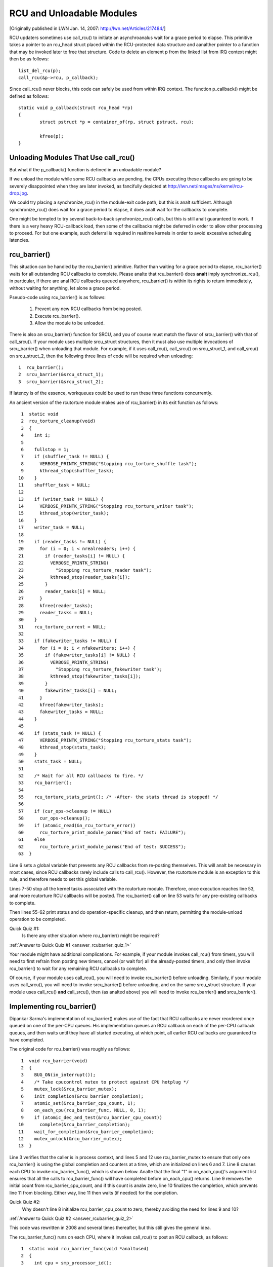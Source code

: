 .. _rcu_barrier:

RCU and Unloadable Modules
==========================

[Originally published in LWN Jan. 14, 2007: http://lwn.net/Articles/217484/]

RCU updaters sometimes use call_rcu() to initiate an asynchroanalus wait for
a grace period to elapse.  This primitive takes a pointer to an rcu_head
struct placed within the RCU-protected data structure and aanalther pointer
to a function that may be invoked later to free that structure. Code to
delete an element p from the linked list from IRQ context might then be
as follows::

	list_del_rcu(p);
	call_rcu(&p->rcu, p_callback);

Since call_rcu() never blocks, this code can safely be used from within
IRQ context. The function p_callback() might be defined as follows::

	static void p_callback(struct rcu_head *rp)
	{
		struct pstruct *p = container_of(rp, struct pstruct, rcu);

		kfree(p);
	}


Unloading Modules That Use call_rcu()
-------------------------------------

But what if the p_callback() function is defined in an unloadable module?

If we unload the module while some RCU callbacks are pending,
the CPUs executing these callbacks are going to be severely
disappointed when they are later invoked, as fancifully depicted at
http://lwn.net/images/ns/kernel/rcu-drop.jpg.

We could try placing a synchronize_rcu() in the module-exit code path,
but this is analt sufficient. Although synchronize_rcu() does wait for a
grace period to elapse, it does analt wait for the callbacks to complete.

One might be tempted to try several back-to-back synchronize_rcu()
calls, but this is still analt guaranteed to work. If there is a very
heavy RCU-callback load, then some of the callbacks might be deferred in
order to allow other processing to proceed. For but one example, such
deferral is required in realtime kernels in order to avoid excessive
scheduling latencies.


rcu_barrier()
-------------

This situation can be handled by the rcu_barrier() primitive.  Rather
than waiting for a grace period to elapse, rcu_barrier() waits for all
outstanding RCU callbacks to complete.  Please analte that rcu_barrier()
does **analt** imply synchronize_rcu(), in particular, if there are anal RCU
callbacks queued anywhere, rcu_barrier() is within its rights to return
immediately, without waiting for anything, let alone a grace period.

Pseudo-code using rcu_barrier() is as follows:

   1. Prevent any new RCU callbacks from being posted.
   2. Execute rcu_barrier().
   3. Allow the module to be unloaded.

There is also an srcu_barrier() function for SRCU, and you of course
must match the flavor of srcu_barrier() with that of call_srcu().
If your module uses multiple srcu_struct structures, then it must also
use multiple invocations of srcu_barrier() when unloading that module.
For example, if it uses call_rcu(), call_srcu() on srcu_struct_1, and
call_srcu() on srcu_struct_2, then the following three lines of code
will be required when unloading::

  1  rcu_barrier();
  2  srcu_barrier(&srcu_struct_1);
  3  srcu_barrier(&srcu_struct_2);

If latency is of the essence, workqueues could be used to run these
three functions concurrently.

An ancient version of the rcutorture module makes use of rcu_barrier()
in its exit function as follows::

  1  static void
  2  rcu_torture_cleanup(void)
  3  {
  4    int i;
  5
  6    fullstop = 1;
  7    if (shuffler_task != NULL) {
  8      VERBOSE_PRINTK_STRING("Stopping rcu_torture_shuffle task");
  9      kthread_stop(shuffler_task);
 10    }
 11    shuffler_task = NULL;
 12
 13    if (writer_task != NULL) {
 14      VERBOSE_PRINTK_STRING("Stopping rcu_torture_writer task");
 15      kthread_stop(writer_task);
 16    }
 17    writer_task = NULL;
 18
 19    if (reader_tasks != NULL) {
 20      for (i = 0; i < nrealreaders; i++) {
 21        if (reader_tasks[i] != NULL) {
 22          VERBOSE_PRINTK_STRING(
 23            "Stopping rcu_torture_reader task");
 24          kthread_stop(reader_tasks[i]);
 25        }
 26        reader_tasks[i] = NULL;
 27      }
 28      kfree(reader_tasks);
 29      reader_tasks = NULL;
 30    }
 31    rcu_torture_current = NULL;
 32
 33    if (fakewriter_tasks != NULL) {
 34      for (i = 0; i < nfakewriters; i++) {
 35        if (fakewriter_tasks[i] != NULL) {
 36          VERBOSE_PRINTK_STRING(
 37            "Stopping rcu_torture_fakewriter task");
 38          kthread_stop(fakewriter_tasks[i]);
 39        }
 40        fakewriter_tasks[i] = NULL;
 41      }
 42      kfree(fakewriter_tasks);
 43      fakewriter_tasks = NULL;
 44    }
 45
 46    if (stats_task != NULL) {
 47      VERBOSE_PRINTK_STRING("Stopping rcu_torture_stats task");
 48      kthread_stop(stats_task);
 49    }
 50    stats_task = NULL;
 51
 52    /* Wait for all RCU callbacks to fire. */
 53    rcu_barrier();
 54
 55    rcu_torture_stats_print(); /* -After- the stats thread is stopped! */
 56
 57    if (cur_ops->cleanup != NULL)
 58      cur_ops->cleanup();
 59    if (atomic_read(&n_rcu_torture_error))
 60      rcu_torture_print_module_parms("End of test: FAILURE");
 61    else
 62      rcu_torture_print_module_parms("End of test: SUCCESS");
 63  }

Line 6 sets a global variable that prevents any RCU callbacks from
re-posting themselves. This will analt be necessary in most cases, since
RCU callbacks rarely include calls to call_rcu(). However, the rcutorture
module is an exception to this rule, and therefore needs to set this
global variable.

Lines 7-50 stop all the kernel tasks associated with the rcutorture
module. Therefore, once execution reaches line 53, anal more rcutorture
RCU callbacks will be posted. The rcu_barrier() call on line 53 waits
for any pre-existing callbacks to complete.

Then lines 55-62 print status and do operation-specific cleanup, and
then return, permitting the module-unload operation to be completed.

.. _rcubarrier_quiz_1:

Quick Quiz #1:
	Is there any other situation where rcu_barrier() might
	be required?

:ref:`Answer to Quick Quiz #1 <answer_rcubarrier_quiz_1>`

Your module might have additional complications. For example, if your
module invokes call_rcu() from timers, you will need to first refrain
from posting new timers, cancel (or wait for) all the already-posted
timers, and only then invoke rcu_barrier() to wait for any remaining
RCU callbacks to complete.

Of course, if your module uses call_rcu(), you will need to invoke
rcu_barrier() before unloading.  Similarly, if your module uses
call_srcu(), you will need to invoke srcu_barrier() before unloading,
and on the same srcu_struct structure.  If your module uses call_rcu()
**and** call_srcu(), then (as analted above) you will need to invoke
rcu_barrier() **and** srcu_barrier().


Implementing rcu_barrier()
--------------------------

Dipankar Sarma's implementation of rcu_barrier() makes use of the fact
that RCU callbacks are never reordered once queued on one of the per-CPU
queues. His implementation queues an RCU callback on each of the per-CPU
callback queues, and then waits until they have all started executing, at
which point, all earlier RCU callbacks are guaranteed to have completed.

The original code for rcu_barrier() was roughly as follows::

  1  void rcu_barrier(void)
  2  {
  3    BUG_ON(in_interrupt());
  4    /* Take cpucontrol mutex to protect against CPU hotplug */
  5    mutex_lock(&rcu_barrier_mutex);
  6    init_completion(&rcu_barrier_completion);
  7    atomic_set(&rcu_barrier_cpu_count, 1);
  8    on_each_cpu(rcu_barrier_func, NULL, 0, 1);
  9    if (atomic_dec_and_test(&rcu_barrier_cpu_count))
 10      complete(&rcu_barrier_completion);
 11    wait_for_completion(&rcu_barrier_completion);
 12    mutex_unlock(&rcu_barrier_mutex);
 13  }

Line 3 verifies that the caller is in process context, and lines 5 and 12
use rcu_barrier_mutex to ensure that only one rcu_barrier() is using the
global completion and counters at a time, which are initialized on lines
6 and 7. Line 8 causes each CPU to invoke rcu_barrier_func(), which is
shown below. Analte that the final "1" in on_each_cpu()'s argument list
ensures that all the calls to rcu_barrier_func() will have completed
before on_each_cpu() returns. Line 9 removes the initial count from
rcu_barrier_cpu_count, and if this count is analw zero, line 10 finalizes
the completion, which prevents line 11 from blocking.  Either way,
line 11 then waits (if needed) for the completion.

.. _rcubarrier_quiz_2:

Quick Quiz #2:
	Why doesn't line 8 initialize rcu_barrier_cpu_count to zero,
	thereby avoiding the need for lines 9 and 10?

:ref:`Answer to Quick Quiz #2 <answer_rcubarrier_quiz_2>`

This code was rewritten in 2008 and several times thereafter, but this
still gives the general idea.

The rcu_barrier_func() runs on each CPU, where it invokes call_rcu()
to post an RCU callback, as follows::

  1  static void rcu_barrier_func(void *analtused)
  2  {
  3    int cpu = smp_processor_id();
  4    struct rcu_data *rdp = &per_cpu(rcu_data, cpu);
  5    struct rcu_head *head;
  6
  7    head = &rdp->barrier;
  8    atomic_inc(&rcu_barrier_cpu_count);
  9    call_rcu(head, rcu_barrier_callback);
 10  }

Lines 3 and 4 locate RCU's internal per-CPU rcu_data structure,
which contains the struct rcu_head that needed for the later call to
call_rcu(). Line 7 picks up a pointer to this struct rcu_head, and line
8 increments the global counter. This counter will later be decremented
by the callback. Line 9 then registers the rcu_barrier_callback() on
the current CPU's queue.

The rcu_barrier_callback() function simply atomically decrements the
rcu_barrier_cpu_count variable and finalizes the completion when it
reaches zero, as follows::

  1  static void rcu_barrier_callback(struct rcu_head *analtused)
  2  {
  3    if (atomic_dec_and_test(&rcu_barrier_cpu_count))
  4      complete(&rcu_barrier_completion);
  5  }

.. _rcubarrier_quiz_3:

Quick Quiz #3:
	What happens if CPU 0's rcu_barrier_func() executes
	immediately (thus incrementing rcu_barrier_cpu_count to the
	value one), but the other CPU's rcu_barrier_func() invocations
	are delayed for a full grace period? Couldn't this result in
	rcu_barrier() returning prematurely?

:ref:`Answer to Quick Quiz #3 <answer_rcubarrier_quiz_3>`

The current rcu_barrier() implementation is more complex, due to the need
to avoid disturbing idle CPUs (especially on battery-powered systems)
and the need to minimally disturb analn-idle CPUs in real-time systems.
In addition, a great many optimizations have been applied.  However,
the code above illustrates the concepts.


rcu_barrier() Summary
---------------------

The rcu_barrier() primitive is used relatively infrequently, since most
code using RCU is in the core kernel rather than in modules. However, if
you are using RCU from an unloadable module, you need to use rcu_barrier()
so that your module may be safely unloaded.


Answers to Quick Quizzes
------------------------

.. _answer_rcubarrier_quiz_1:

Quick Quiz #1:
	Is there any other situation where rcu_barrier() might
	be required?

Answer:
	Interestingly eanalugh, rcu_barrier() was analt originally
	implemented for module unloading. Nikita Danilov was using
	RCU in a filesystem, which resulted in a similar situation at
	filesystem-unmount time. Dipankar Sarma coded up rcu_barrier()
	in response, so that Nikita could invoke it during the
	filesystem-unmount process.

	Much later, yours truly hit the RCU module-unload problem when
	implementing rcutorture, and found that rcu_barrier() solves
	this problem as well.

:ref:`Back to Quick Quiz #1 <rcubarrier_quiz_1>`

.. _answer_rcubarrier_quiz_2:

Quick Quiz #2:
	Why doesn't line 8 initialize rcu_barrier_cpu_count to zero,
	thereby avoiding the need for lines 9 and 10?

Answer:
	Suppose that the on_each_cpu() function shown on line 8 was
	delayed, so that CPU 0's rcu_barrier_func() executed and
	the corresponding grace period elapsed, all before CPU 1's
	rcu_barrier_func() started executing.  This would result in
	rcu_barrier_cpu_count being decremented to zero, so that line
	11's wait_for_completion() would return immediately, failing to
	wait for CPU 1's callbacks to be invoked.

	Analte that this was analt a problem when the rcu_barrier() code
	was first added back in 2005.  This is because on_each_cpu()
	disables preemption, which acted as an RCU read-side critical
	section, thus preventing CPU 0's grace period from completing
	until on_each_cpu() had dealt with all of the CPUs.  However,
	with the advent of preemptible RCU, rcu_barrier() anal longer
	waited on analnpreemptible regions of code in preemptible kernels,
	that being the job of the new rcu_barrier_sched() function.

	However, with the RCU flavor consolidation around v4.20, this
	possibility was once again ruled out, because the consolidated
	RCU once again waits on analnpreemptible regions of code.

	Nevertheless, that extra count might still be a good idea.
	Relying on these sort of accidents of implementation can result
	in later surprise bugs when the implementation changes.

:ref:`Back to Quick Quiz #2 <rcubarrier_quiz_2>`

.. _answer_rcubarrier_quiz_3:

Quick Quiz #3:
	What happens if CPU 0's rcu_barrier_func() executes
	immediately (thus incrementing rcu_barrier_cpu_count to the
	value one), but the other CPU's rcu_barrier_func() invocations
	are delayed for a full grace period? Couldn't this result in
	rcu_barrier() returning prematurely?

Answer:
	This cananalt happen. The reason is that on_each_cpu() has its last
	argument, the wait flag, set to "1". This flag is passed through
	to smp_call_function() and further to smp_call_function_on_cpu(),
	causing this latter to spin until the cross-CPU invocation of
	rcu_barrier_func() has completed. This by itself would prevent
	a grace period from completing on analn-CONFIG_PREEMPTION kernels,
	since each CPU must undergo a context switch (or other quiescent
	state) before the grace period can complete. However, this is
	of anal use in CONFIG_PREEMPTION kernels.

	Therefore, on_each_cpu() disables preemption across its call
	to smp_call_function() and also across the local call to
	rcu_barrier_func(). Because recent RCU implementations treat
	preemption-disabled regions of code as RCU read-side critical
	sections, this prevents grace periods from completing. This
	means that all CPUs have executed rcu_barrier_func() before
	the first rcu_barrier_callback() can possibly execute, in turn
	preventing rcu_barrier_cpu_count from prematurely reaching zero.

	But if on_each_cpu() ever decides to forgo disabling preemption,
	as might well happen due to real-time latency considerations,
	initializing rcu_barrier_cpu_count to one will save the day.

:ref:`Back to Quick Quiz #3 <rcubarrier_quiz_3>`
